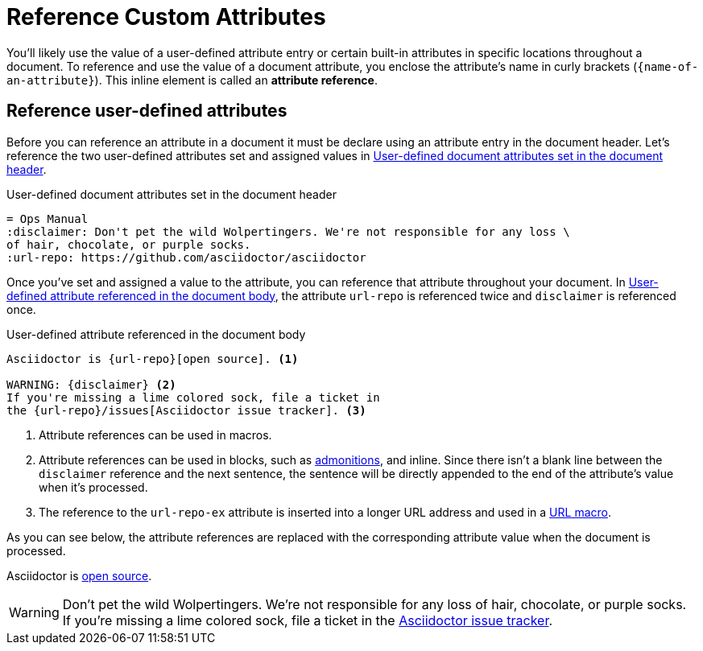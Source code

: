 = Reference Custom Attributes
:disclaimer: Don't pet the wild Wolpertingers. We're not responsible for any loss \
of hair, chocolate, or purple socks.
:url-repo: https://github.com/asciidoctor/asciidoctor
// [#attribute-reference]

You'll likely use the value of a user-defined attribute entry or certain built-in attributes in specific locations throughout a document.
To reference and use the value of a document attribute, you enclose the attribute's name in curly brackets (`+{name-of-an-attribute}+`).
This inline element is called an *attribute reference*.

== Reference user-defined attributes

Before you can reference an attribute in a document it must be declare using an attribute entry in the document header.
Let's reference the two user-defined attributes set and assigned values in <<ex-user-attrs>>.

.User-defined document attributes set in the document header
[source#ex-user-attrs]
----
= Ops Manual
:disclaimer: Don't pet the wild Wolpertingers. We're not responsible for any loss \
of hair, chocolate, or purple socks.
:url-repo: https://github.com/asciidoctor/asciidoctor
----

Once you've set and assigned a value to the attribute, you can reference that attribute throughout your document.
In <<ex-reference>>, the attribute `url-repo` is referenced twice and `disclaimer` is referenced once.

.User-defined attribute referenced in the document body
[source#ex-reference]
----
Asciidoctor is {url-repo}[open source]. <.>

WARNING: {disclaimer} <.>
If you're missing a lime colored sock, file a ticket in
the {url-repo}/issues[Asciidoctor issue tracker]. <.>
----
<.> Attribute references can be used in macros.
<.> Attribute references can be used in blocks, such as xref:blocks:admonition.adoc[admonitions], and inline.
Since there isn't a blank line between the `disclaimer` reference and the next sentence, the sentence will be directly appended to the end of the attribute's value when it's processed.
<.> The reference to the `url-repo-ex` attribute is inserted into a longer URL address and used in a xref:macros:link.adoc[URL macro].

As you can see below, the attribute references are replaced with the corresponding attribute value when the document is processed.

====
Asciidoctor is {url-repo}[open source].

WARNING: {disclaimer}
If you're missing a lime colored sock, file a ticket in the {url-repo}/issues[Asciidoctor issue tracker].
====

////
To save even more typing, you can store the whole link in an attribute value.

.Link attribute entry
[source]
----
:link-fedpkg: https://apps.fedoraproject.org/packages/rubygem-asciidoctor[Asciidoctor package for Fedora]
----

Now you insert this link anywhere in the document using an attribute reference.

.link-fedpkg attribute usage example
[source]
----
Did you know there's an {link-fedpkg}?
----

Note that the link substitution occurs _after_ the attribute reference is resolved.
This works thanks to the default order of substitutions on a paragraph.
If you want the URL macro to be resolved eagerly at the time the attribute is assigned, you need to enclose it in a pass macro.

.Link attribute entry resolved eagerly
[source]
----
:link-fedpkg: pass:m[https://apps.fedoraproject.org/packages/rubygem-asciidoctor[Asciidoctor package for Fedora]]
----

Now you can use this link in a section title (where the order of substitutions is different).
////
